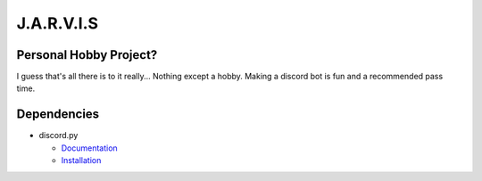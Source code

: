 J.A.R.V.I.S
===========

.. image:: https://discord.com/api/guilds/819515740490825771/embed.png
   :target: https://discord.gg/zt6j4h7ep3
   :alt: Discord server invite

Personal Hobby Project?
-----------------------

I guess that's all there is to it really... Nothing except a hobby. Making a discord bot is fun and a recommended pass time.

Dependencies
------------
.. image:: https://discord.com/api/guilds/336642139381301249/embed.png
   :target: https://discord.gg/r3sSKJJ
   :alt: Discord server invite
.. image:: https://img.shields.io/pypi/v/discord.py.svg
   :target: https://pypi.python.org/pypi/discord.py
   :alt: PyPI version info
.. image:: https://img.shields.io/pypi/pyversions/discord.py.svg
   :target: https://pypi.python.org/pypi/discord.py
   :alt: PyPI supported Python versions
   
- discord.py

  - `Documentation <https://discordpy.readthedocs.io/en/stable/>`_
  - `Installation <https://pypi.org/project/discord.py/>`_
